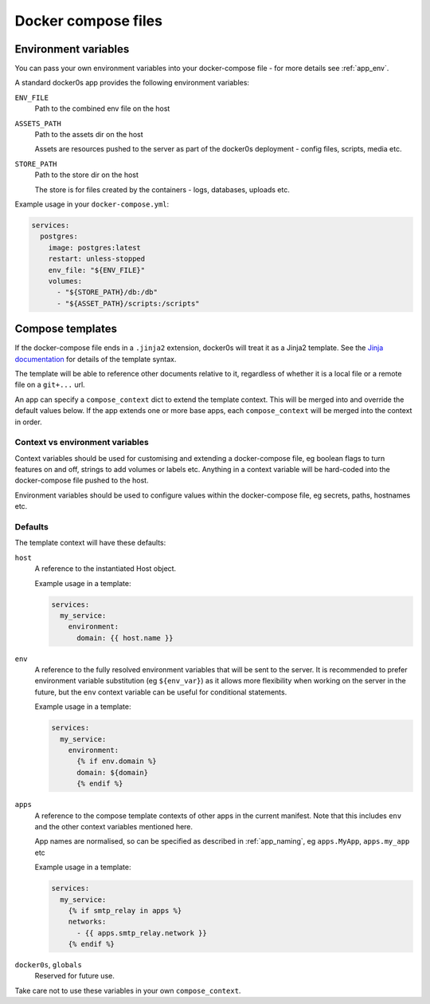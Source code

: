 ====================
Docker compose files
====================

.. _compose_env:

Environment variables
=====================

You can pass your own environment variables into your docker-compose file - for more
details see :ref:`app_env`.

A standard docker0s app provides the following environment variables:

``ENV_FILE``
  Path to the combined env file on the host

``ASSETS_PATH``
  Path to the assets dir on the host

  Assets are resources pushed to the server as part of the docker0s deployment - config
  files, scripts, media etc.

``STORE_PATH``
  Path to the store dir on the host

  The store is for files created by the containers - logs, databases, uploads etc.


Example usage in your ``docker-compose.yml``:

.. code-block:: yaml

  services:
    postgres:
      image: postgres:latest
      restart: unless-stopped
      env_file: "${ENV_FILE}"
      volumes:
        - "${STORE_PATH}/db:/db"
        - "${ASSET_PATH}/scripts:/scripts"


.. _compose_templates:

Compose templates
=================

If the docker-compose file ends in a ``.jinja2`` extension, docker0s will treat it as a
Jinja2 template. See the `Jinja documentation <https://palletsprojects.com/p/jinja/>`_
for details of the template syntax.

The template will be able to reference other documents relative to it, regardless of
whether it is a local file or a remote file on a ``git+...`` url.

An app can specify a ``compose_context`` dict to extend the template context. This will
be merged into and override the default values below. If the app extends one or more
base apps, each ``compose_context`` will be merged into the context in order.


Context vs environment variables
--------------------------------

Context variables should be used for customising and extending a docker-compose file, eg
boolean flags to turn features on and off, strings to add volumes or labels etc.
Anything in a context variable will be hard-coded into the docker-compose file pushed to
the host.

Environment variables should be used to configure values within the docker-compose file,
eg secrets, paths, hostnames etc.


Defaults
--------

The template context will have these defaults:

``host``
  A reference to the instantiated Host object.

  Example usage in a template:

  .. code-block:: yaml

      services:
        my_service:
          environment:
            domain: {{ host.name }}


``env``
  A reference to the fully resolved environment variables that will be sent to the
  server. It is recommended  to prefer environment variable substitution (eg
  ``${env_var}``) as it allows more flexibility when working on the server in the
  future, but the ``env`` context variable can be useful for conditional statements.

  Example usage in a template:

  .. code-block:: yaml

      services:
        my_service:
          environment:
            {% if env.domain %}
            domain: ${domain}
            {% endif %}


``apps``
  A reference to the compose template contexts of other apps in the current manifest.
  Note that this includes ``env`` and the other context variables mentioned here.

  App names are normalised, so can be specified as described in :ref:`app_naming`, eg
  ``apps.MyApp``, ``apps.my_app`` etc

  Example usage in a template:

  .. code-block:: yaml

      services:
        my_service:
          {% if smtp_relay in apps %}
          networks:
            - {{ apps.smtp_relay.network }}
          {% endif %}


``docker0s``, ``globals``
  Reserved for future use.

Take care not to use these variables in your own ``compose_context``.

